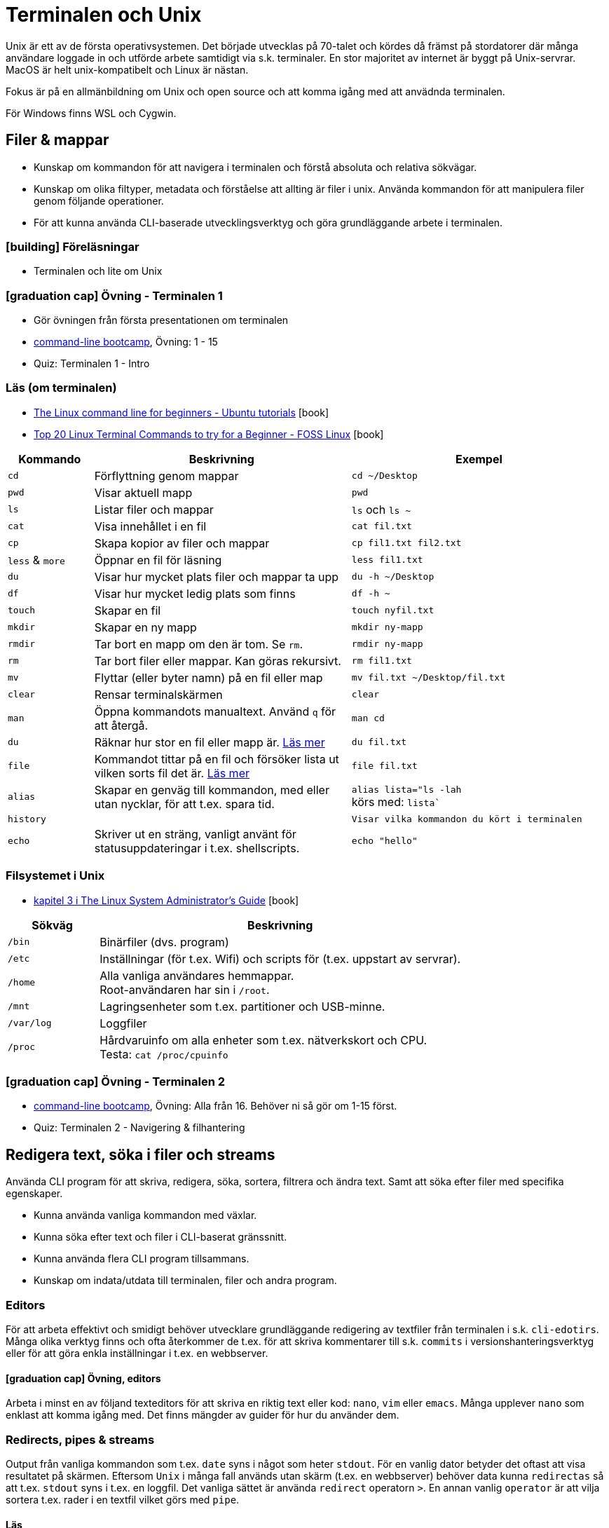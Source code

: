 = Terminalen och Unix

Unix är ett av de första operativsystemen. Det började utvecklas på 70-talet och kördes då främst på stordatorer där många användare loggade in och utförde arbete samtidigt via s.k. terminaler. En stor majoritet av internet är byggt på Unix-servrar. MacOS är helt unix-kompatibelt och Linux är nästan.

Fokus är på en allmänbildning om Unix och open source och att komma igång med att anvädnda terminalen.

För Windows finns WSL och Cygwin.

== Filer & mappar

* Kunskap om kommandon för att navigera i terminalen och förstå absoluta och relativa sökvägar.
* Kunskap om olika filtyper, metadata och förståelse att allting är filer i unix. Använda kommandon för att manipulera filer genom följande operationer.
* För att kunna använda CLI-baserade utvecklingsverktyg och göra grundläggande arbete i terminalen.

=== icon:building[] Föreläsningar
* Terminalen och lite om Unix

=== icon:graduation-cap[] Övning - Terminalen 1
* Gör övningen från första presentationen om terminalen
* https://cli-boot.camp/[command-line bootcamp], Övning: 1 - 15
* Quiz: Terminalen 1 - Intro

=== Läs (om terminalen)
* https://ubuntu.com/tutorials/command-line-for-beginners#1-overview[The Linux command line for beginners - Ubuntu tutorials] icon:book[]
* https://www.fosslinux.com/43292/linux-terminal-commands-to-try-for-a-beginner.htm[Top 20 Linux Terminal Commands to try for a Beginner - FOSS Linux] icon:book[]

[cols=">1,3,3"]
|===
| Kommando | Beskrivning | Exempel

| `cd`
| Förflyttning genom mappar
| `cd ~/Desktop`

| `pwd`
| Visar aktuell mapp
| `pwd`

| `ls`
| Listar filer och mappar
| `ls` och `ls ~`

| `cat`
| Visa innehållet i en fil
| `cat fil.txt`

| `cp`
| Skapa kopior av filer och mappar
| `cp fil1.txt fil2.txt`

| `less` & `more`
| Öppnar en fil för läsning
| `less fil1.txt`

| `du`
| Visar hur mycket plats filer och mappar ta upp
| `du -h ~/Desktop`

| `df`
| Visar hur mycket ledig plats som finns
| `df -h ~`

| `touch`
| Skapar en fil
| `touch nyfil.txt`

| `mkdir`
| Skapar en ny mapp
| `mkdir ny-mapp`

| `rmdir`
| Tar bort en mapp om den är tom. Se `rm`.
| `rmdir ny-mapp`

| `rm`
| Tar bort filer eller mappar. Kan göras rekursivt.
| `rm fil1.txt`

| `mv`
| Flyttar (eller byter namn) på en fil eller map 
| `mv fil.txt ~/Desktop/fil.txt`

| `clear`
| Rensar terminalskärmen
| `clear`

| `man`
| Öppna kommandots manualtext. Använd `q` för att återgå.
| `man cd`

| `du`
| Räknar hur stor en fil eller mapp är. https://www.oreilly.com/library/view/macintosh-terminal-pocket/9781449328962/re31.html[Läs mer]
| `du fil.txt`

| `file`
| Kommandot tittar på en fil och försöker lista ut vilken sorts fil det är. https://en.wikipedia.org/wiki/File_(command)[Läs mer]
| `file fil.txt`

|`alias`
| Skapar en genväg till kommandon, med eller utan nycklar, för att t.ex. spara tid.
|`alias lista="ls -lah` +
körs med: `lista``

|`history`
|
|`Visar vilka kommandon du kört i terminalen`

|`echo`
| Skriver ut en sträng, vanligt använt för statusuppdateringar i t.ex. shellscripts.
|`echo "hello"`

|===

=== Filsystemet i Unix
* https://tldp.org/LDP/sag/html/dir-tree-overview.html[kapitel 3 i The Linux System Administrator's Guide] icon:book[]

[cols="1,4"]
|===
| Sökväg | Beskrivning

|`/bin`
|Binärfiler (dvs. program)
 
|`/etc`
|Inställningar (för t.ex. Wifi) och scripts för (t.ex. uppstart av servrar).

|`/home`
|Alla vanliga användares hemmappar. +
Root-användaren har sin i `/root`.

|`/mnt`
|Lagringsenheter som t.ex. partitioner och USB-minne.

|`/var/log`
| Loggfiler

|`/proc`
|Hårdvaruinfo om alla enheter som t.ex. nätverkskort och CPU. +
Testa: `cat /proc/cpuinfo`

|===


=== icon:graduation-cap[] Övning - Terminalen 2
* https://cli-boot.camp/[command-line bootcamp], Övning: Alla från 16. Behöver ni så gör om 1-15 först.
* Quiz: Terminalen 2 - Navigering & filhantering

== Redigera text, söka i filer och streams

Använda CLI program för att skriva, redigera, söka, sortera, filtrera och ändra text. Samt att söka efter filer med specifika egenskaper.

* Kunna använda vanliga kommandon med växlar.
* Kunna söka efter text och filer i CLI-baserat gränssnitt.
* Kunna använda flera CLI program tillsammans.
* Kunskap om indata/utdata till terminalen, filer och andra program.

=== Editors

För att arbeta effektivt och smidigt behöver utvecklare grundläggande redigering av textfiler från terminalen i s.k. `cli-edotirs`. Många olika verktyg finns och ofta återkommer de t.ex. för att skriva kommentarer till s.k. `commits` i versionshanteringsverktyg eller för att göra enkla inställningar i t.ex. en webbserver. 

==== icon:graduation-cap[] Övning, editors 

Arbeta i minst en av följand texteditors för att skriva en riktig text eller kod:  `nano`, `vim` eller `emacs`. Många upplever `nano` som enklast att komma igång med. Det finns mängder av guider för hur du använder dem.

=== Redirects, pipes & streams

Output från vanliga kommandon som t.ex. `date` syns i något som heter `stdout`. För en vanlig dator betyder det oftast att visa resultatet på skärmen. Eftersom `Unix` i många fall används utan skärm (t.ex. en webbserver) behöver data kunna `redirectas` så att t.ex. `stdout` syns i t.ex. en loggfil. Det vanliga sättet är använda `redirect` operatorn `>`.  En annan vanlig `operator` är att vilja sortera t.ex. rader i en textfil vilket görs med `pipe`.

==== Läs
* https://www.redhat.com/sysadmin/redirect-operators-bash[Five ways to use redirect operators in Bash - Red Hat] icon:book[]
* https://www.brianstorti.com/understanding-shell-script-idiom-redirect/[Understanding Shell Script's idiom: 2>&1 - Brian Storti] icon:book[] 
* https://www.redhat.com/sysadmin/pipes-command-line-linux[Working with pipes on the Linux command line - Red Hat] icon:book[] 

===== Standard streams
[cols=">1,3,3"]
|===
| Stream | Beskrivning | Exempel

|`stdin`
|
|

|`stdout`
|
|

|`stderr`
|
|

|===

===== Operatorer
[cols=">1,5,5"]
|===
| Operator | Beskrivning | Exempel

|`>`
| `Output` - Skriver och ersätter innehållet i en fil
| `date > datum.txt`

|`>>`
| `Append` - Lägger till data sist i filen
| `date >> datum.txt`

|`<`
| `Input` operator - Läser data från en ström (eller fil)
| `sort < datum.txt`

|`2>`
| Redirectar felmedelande (`stderr`)
|

|`\|`
|`Pipe` - skickar data från ett kommando till nästa
|`ls /etc/ \| sort`

|
|Det går att kombinera flera operatorer
|`ls /etc/ \| sort > etc-sorterat.txt`

|===

===== Kommandon

[cols=">1,3,3"]
|===
| Kommando | Beskrivning | Exempel

|`tail` & `head`
|
| Jämför `tail /var/log/system.log` och `head /var/log/system.log`.

|`sort`
| Sorterar rader i filer
| 

| `wc`
| Räkna mängden ord, rader eller bytes som finns i en textfil. https://www.fosslinux.com/45753/linux-wc-command-examples.htm[Läs mer]
| `wc fil.txt`

|`grep`
|Söker i filer
|`grep -i 'Bob' contacts.txt`

|`find`
|Söker efter t.ex. filnamn. https://linuxize.com/post/how-to-find-files-in-linux-using-the-command-line/[Läs mer]
|`find ~/Desktop -name "*.png"`

|===

.Exempelmaterial (spara i två textfiler)
|===
| contacts.txt | kontakter.txt

a|Bob Jones +
Leslie Smith +
Dana David + 
Susan Gee + 
Leonard Schmidt +
Linda Gray +
Terry Jones +
Colin Doe +
Jenny Case +
Terry Jones +

a|Jens Berggren +
Emil Bengtsson +
Johan Eriksson +
Lana Ek +
Pauline Jakobsson +
Nikolina Gustavsson +
Linn Forsberg +
Anna Svensson +
Per Olsson +
David Svärdsjö

|===

==== icon:graduation-cap[] Övning, operatorer

* Quizz: Terminalen 3 - Operatorer & pipes

== Unix permissions

Kunskap om filrättigheter och kunna ändra dessa från terminalen.

=== Varför?

För att kunna manipulera filer i CLI-baserad gränssnitt utan GUI.

=== Vad?

Kunna använda följande kommandon med vanliga växlar.

Koncept: `användare` och `grupper`

Läs: https://help.ubuntu.com/community/FilePermissions icon:book[]

==== Kommandon
[cols=">1,3,3"]
|===
| Kommando | Beskrivning | Exempel

|`ls -l`
| Visar rättigheter, ägare och grupp för filer och mappar. Se kapitelt om filer.
| 

|`sudo`
| För att köra ett kommando som `root`
| `sudo ls /root`

|`id`
| Visar vilken användare du är grupper du tillhör
|`id -p`

|`chown`
| Byter ägare på filer eller mappar.
| `chown root fil1.txt` + 
`fil1.txt` byter ägare till `root`

|`chgrp`
| Byter grupp på filer och mappar.
| `chgrp admingroup fil1.txt` +
`fil1.txt` byter grupp till `admingroup`

|`chmod`
|
|

|`umask`
|
|

|===

==== Övningar, rättigheter

* Quizz: Terminalen 4 - Användare & rättigheter (#TODO: kördes ej 21/22)

== Processer

Kunskap hur man interagerar med processer från terminalen och hur dessa samspelar med varandra.


=== Varför?

För att kunna använda CLI-baserade utvecklingsverktyg.


=== Koncept


[cols=">1,3,3"]
|===
| Koncept | Beskrivning | Exempel

| `ps`
| Listar de processer du startat i ditt shell
|

| `top`
| Listar alla systemprocesser
|

| `kill`
| Dödar processen 
|

| `&`
| Startar kommandot i bakgrunden
|

| `&&`
| Kör flera kommando efter varandra
| `echo "Filer i mappen:" && ls && echo "Filer i root:" && ls -lah /`

| `cmd + C`
| Stänger nuvarande process
|

| `cmd + Z`
| Stoppar nuvarande process (går senare att återstarta)
|

|===

== Scripting och shellscripts

För att kunna använda utveckla CLI-baserade verktyg behövs kunskap hur man använder och skriver scripts. Läs: https://www.shellscript.sh/  icon:book[] för att förstå grunderna i shell programmering.

=== Koncept

[cols=">1,3,3"]
|===
| Koncept | Beskrivning | Exempel

|`#!`
| "Shebang" Berättar att textfilen är exekverbar och med vilket "shell" den ska köras.
| `#!/bin/sh`

| Variabler
|
|

| Miljövariabler
|
|

| Escaping
|
|

| Subshells
|
|

| Conditionals
|
|

|===